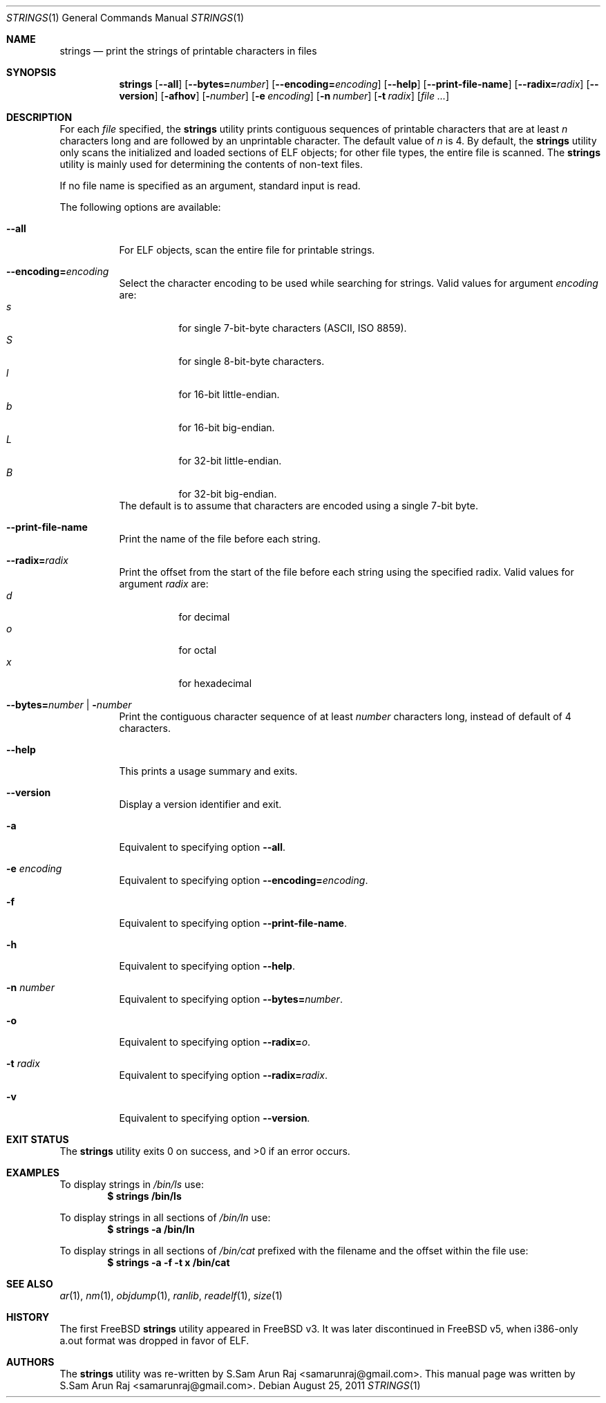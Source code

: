 .\" Copyright (c) 2007 S.Sam Arun Raj
.\" All rights reserved.
.\"
.\" Redistribution and use in source and binary forms, with or without
.\" modification, are permitted provided that the following conditions
.\" are met:
.\" 1. Redistributions of source code must retain the above copyright
.\"    notice, this list of conditions and the following disclaimer.
.\" 2. Redistributions in binary form must reproduce the above copyright
.\"    notice, this list of conditions and the following disclaimer in the
.\"    documentation and/or other materials provided with the distribution.
.\"
.\" THIS SOFTWARE IS PROVIDED BY THE AUTHOR AND CONTRIBUTORS ``AS IS'' AND
.\" ANY EXPRESS OR IMPLIED WARRANTIES, INCLUDING, BUT NOT LIMITED TO, THE
.\" IMPLIED WARRANTIES OF MERCHANTABILITY AND FITNESS FOR A PARTICULAR PURPOSE
.\" ARE DISCLAIMED.  IN NO EVENT SHALL THE AUTHOR OR CONTRIBUTORS BE LIABLE
.\" FOR ANY DIRECT, INDIRECT, INCIDENTAL, SPECIAL, EXEMPLARY, OR CONSEQUENTIAL
.\" DAMAGES (INCLUDING, BUT NOT LIMITED TO, PROCUREMENT OF SUBSTITUTE GOODS
.\" OR SERVICES; LOSS OF USE, DATA, OR PROFITS; OR BUSINESS INTERRUPTION)
.\" HOWEVER CAUSED AND ON ANY THEORY OF LIABILITY, WHETHER IN CONTRACT, STRICT
.\" LIABILITY, OR TORT (INCLUDING NEGLIGENCE OR OTHERWISE) ARISING IN ANY WAY
.\" OUT OF THE USE OF THIS SOFTWARE, EVEN IF ADVISED OF THE POSSIBILITY OF
.\" SUCH DAMAGE.
.\"
.\" $Id$
.\"
.Dd August 25, 2011
.Dt STRINGS 1
.Os
.Sh NAME
.Nm strings
.Nd "print the strings of printable characters in files"
.Sh SYNOPSIS
.Nm
.Op Fl -all
.Op Fl -bytes= Ns Ar number
.Op Fl -encoding= Ns Ar encoding
.Op Fl -help
.Op Fl -print-file-name
.Op Fl -radix= Ns Ar radix
.Op Fl -version
.Op Fl afhov
.Op Fl Ar number
.Op Fl e Ar encoding
.Op Fl n Ar number
.Op Fl t Ar radix
.Op Ar
.Sh DESCRIPTION
For each
.Ar file
specified, the
.Nm
utility prints contiguous sequences of printable
characters that are at least
.Va n
characters long and are followed by an unprintable character.
The default value of
.Va n
is 4.
By default, the
.Nm
utility only scans the initialized and loaded sections of ELF objects;
for other file types, the entire file is scanned.
The
.Nm
utility is mainly used for determining the contents of non-text files.
.Pp
If no file name is specified as an argument, standard input is read.
.Pp
The following options are available:
.Bl -tag -width indent
.It Fl -all
For ELF objects, scan the entire file for printable strings.
.It Fl -encoding= Ns Ar encoding
Select the character encoding to be used while searching for strings.
Valid values for argument
.Ar encoding
are:
.Bl -tag -width indent -compact
.It Ar s
for single 7-bit-byte characters (ASCII, ISO 8859).
.It Ar S
for single 8-bit-byte characters.
.It Ar l
for 16-bit little-endian.
.It Ar b
for 16-bit big-endian.
.It Ar L
for 32-bit little-endian.
.It Ar B
for 32-bit big-endian.
.El
The default is to assume that characters are encoded using a single
7-bit byte.
.It Fl -print-file-name
Print the name of the file before each string.
.It Fl -radix= Ns Ar radix
Print the offset from the start of the file before each string
using the specified radix.
Valid values for argument
.Ar radix
are:
.Bl -tag -width indent -compact
.It Ar d
for decimal
.It Ar o
for octal
.It Ar x
for hexadecimal
.El
.It Xo
.Fl -bytes= Ns Ar number |
.Fl Ar number
.Xc
Print the contiguous character sequence of at least
.Ar number
characters long, instead of default of 4 characters.
.It Fl -help
This prints a usage summary and exits.
.It Fl -version
Display a version identifier and exit.
.It Fl a
Equivalent to specifying option
.Fl -all .
.It Fl e Ar encoding
Equivalent to specifying option
.Fl -encoding= Ns Ar encoding .
.It Fl f
Equivalent to specifying option
.Fl -print-file-name .
.It Fl h
Equivalent to specifying option
.Fl -help .
.It Fl n Ar number
Equivalent to specifying option
.Fl -bytes= Ns Ar number .
.It Fl o
Equivalent to specifying option
.Fl -radix= Ns Ar o .
.It Fl t Ar radix
Equivalent to specifying option
.Fl -radix= Ns Ar radix .
.It Fl v
Equivalent to specifying option
.Fl -version .
.El
.Sh EXIT STATUS
.Ex -std
.Sh EXAMPLES
To display strings in
.Pa /bin/ls
use:
.Dl "$ strings /bin/ls"
.Pp
To display strings in all sections of
.Pa /bin/ln
use:
.Dl "$ strings -a /bin/ln"
.Pp
To display strings in all sections of
.Pa /bin/cat
prefixed with the filename and the offset within the file use:
.Dl "$ strings -a -f -t x /bin/cat"
.Sh SEE ALSO
.Xr ar 1 ,
.Xr nm 1 ,
.Xr objdump 1 ,
.Xr ranlib ,
.Xr readelf 1 ,
.Xr size 1
.Sh HISTORY
The first FreeBSD
.Nm
utility appeared in
.Fx v3.
It was later discontinued in
.Fx v5 ,
when i386-only a.out format was dropped in favor of ELF.
.Sh AUTHORS
.An -nosplit
The
.Nm
utility was re-written by
.An S.Sam Arun Raj Aq samarunraj@gmail.com .
This manual page was written by
.An S.Sam Arun Raj Aq samarunraj@gmail.com .

